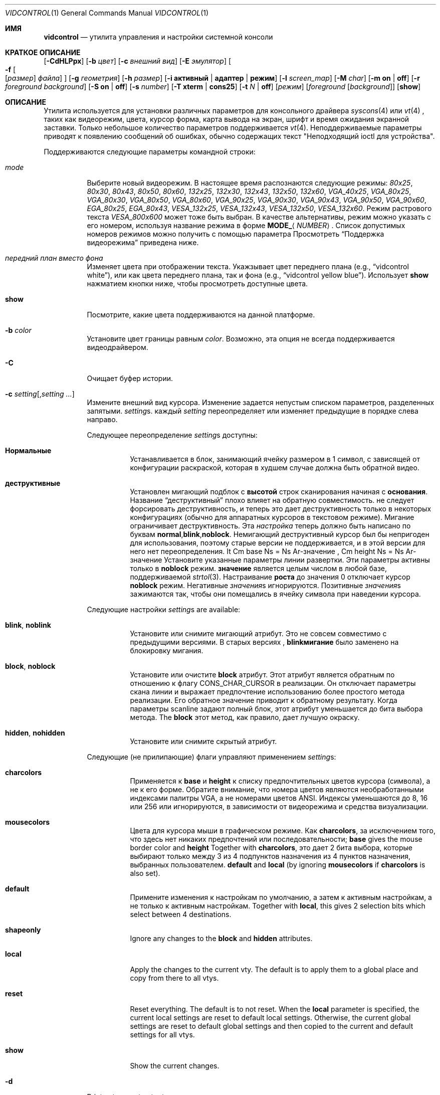 .\"
.\" vidcontrol - a utility for manipulating the syscons or vt video driver
.\"
.\" Redistribution and use in source and binary forms, with or without
.\" modification, are permitted provided that the following conditions
.\" are met:
.\" 1. Redistributions of source code must retain the above copyright
.\"    notice, this list of conditions and the following disclaimer.
.\" 2. Redistributions in binary form must reproduce the above copyright
.\"    notice, this list of conditions and the following disclaimer in the
.\"    documentation and/or other materials provided with the distribution.
.\"
.\"     @(#)vidcontrol.1
.\"
.Dd Апрель 6, 2022
.Dt VIDCONTROL 1
.Os
.Sh ИМЯ
.Nm vidcontrol
.Nd утилита управления и настройки системной консоли 
.Sh КРАТКОЕ ОПИСАНИЕ
.Nm
.Op Fl CdHLPpx
.Op Fl b Ar цвет
.Op Fl c Ar внешний вид
.Op Fl E Ar эмулятор
.Oo
.Fl f
.Oo
.Op Ar размер
.Ar файла
.Oc
.Oc
.Op Fl g Ar геометрия
.Op Fl h Ar размер
.Op Fl i Cm активный | адаптер | режим
.Op Fl l Ar screen_map
.Op Fl M Ar char
.Op Fl m Cm on | off
.Op Fl r Ar foreground Ar background
.Op Fl S Cm on | off
.Op Fl s Ar number
.Op Fl T Cm xterm | cons25
.Op Fl t Ar N | Cm off
.Op Ar режим
.Op Ar foreground Op Ar background
.Op Cm show
.Sh ОПИСАНИЕ
Утилита
.Nm
используется для установки различных параметров для консольного драйвера
.Xr syscons 4
или
.Xr vt 4
,
таких как видеорежим, цвета, курсор форма, карта вывода на экран, шрифт и время ожидания экранной заставки.
Только небольшое количество параметров поддерживается
.Xr vt 4 .
Неподдерживаемые параметры приводят к появлению сообщений об ошибках, обычно содержащих текст "Неподходящий ioctl для устройства".
.Pp
Поддерживаются следующие параметры командной строки:
.Bl -tag -width indent
.It Ar mode
Выберите новый видеорежим.
В настоящее время распознаются следующие режимы:
.Ar 80x25 ,
.Ar 80x30 ,
.Ar 80x43 ,
.Ar 80x50 ,
.Ar 80x60 ,
.Ar 132x25 ,
.Ar 132x30 ,
.Ar 132x43 ,
.Ar 132x50 ,
.Ar 132x60 ,
.Ar VGA_40x25 ,
.Ar VGA_80x25 ,
.Ar VGA_80x30 ,
.Ar VGA_80x50 ,
.Ar VGA_80x60 ,
.Ar VGA_90x25 ,
.Ar VGA_90x30 ,
.Ar VGA_90x43 ,
.Ar VGA_90x50 ,
.Ar VGA_90x60 ,
.Ar EGA_80x25 ,
.Ar EGA_80x43 ,
.Ar VESA_132x25 ,
.Ar VESA_132x43 ,
.Ar VESA_132x50 ,
.Ar VESA_132x60 .
.\"The graphic mode
.\".Ar VGA_320x200
.\"and
Режим растрового текста
.Ar VESA_800x600
может тоже быть выбран.
В качестве альтернативы, режим можно указать с его номером, используя название режима
в форме
.Li MODE_ Ns Aq Ar NUMBER .
Список допустимых номеров режимов можно получить с помощью параметра
.Режим Fl i Cm
.
Просмотреть
.Sx Поддержка видеорежима
приведена ниже.
.It Ar передний план вместо фона
Изменяет цвета при отображении текста.
Укажзывает цвет переднего плана
(e.g.,
.Dq vidcontrol white ) ,
или как цвета переднего плана, так и фона
(e.g.,
.Dq vidcontrol yellow blue ) .
Использует
.Cm show
нажматием кнопки ниже, чтобы просмотреть доступные цвета.
.It Cm show
Посмотрите, какие цвета поддерживаются на данной платформе.
.It Fl b Ar color
Установите цвет границы равным
.Ar color .
Возможно, эта опция не всегда поддерживается видеодрайвером.
.It Fl C
Очищает буфер истории.
.It Fl c Ar setting Ns Op , Ns Ar setting ...
Измените внешний вид курсора.
Изменение задается непустым списком параметров, разделенных запятыми.
.Ar setting Ns s .
каждый
.Ar setting
переопределяет или изменяет предыдущие в порядке слева направо.
.Pp
Следующее переопределение
.Ar setting Ns s
доступны:
.Bl -tag -width indent
.It Cm Нормальные
Устанавливается в блок, занимающий ячейку размером в 1 символ, с зависящей от конфигурации раскраской, которая в худшем случае должна быть обратной видео.
.It Cm деструктивные
Установлен мигающий подблок с
.Cm высотой
строк сканирования начиная с
.Cm основания .
Название
.Dq деструктивный
плохо влияет на обратную совместимость. 
не следует форсировать деструктивность,
и теперь это дает деструктивность только в некоторых
конфигурациях (обычно для аппаратных курсоров
в текстовом режиме).
Мигание ограничивает деструктивность.
Эта
.Ar настройка
теперь должно быть написано по буквам
.Cm normal , Ns Cm blink , Ns Cm noblock .
Немигающий деструктивный курсор был бы непригоден для использования,
поэтому старые версии
.Nm
не поддерживается,
и в этой версии для него нет переопределения.
It Cm base Ns = Ns Ar-значение , Cm height Ns = Ns Ar-значение
Установите указанные параметры линии развертки.
Эти параметры активны только в
.Cm noblock
режим.
.Cm значение
является целым числом в любой базе, поддерживаемой
.Xr strtol 3 .
Настраивание
.Cm роста
до значения 0 отключает курсор
.Cm noblock
режим.
Негативные
.Ar значения Ns s
игнорируются.
Позитивные
.Ar значения Ns s
зажимаются так, чтобы они помещались в ячейку символа при наведении курсора.
.El
.Pp
Следующие настройки 
.Ar setting Ns s
are available:
.Bl -tag -width indent
.It Cm blink , noblink
Установите или снимите мигающий атрибут.
Это не совсем совместимо с предыдущими версиями.
В старых версиях
.Nm , Cm blinkмигание
было заменено на блокировку мигания.
.It Cm block , noblock
Установите или очистите
.Cm block
атрибут.
Этот атрибут является обратным по отношению к флагу
.Dv CONS_CHAR_CURSOR
в реализации.
Он отключает параметры скана линии
и выражает предпочтение использованию более
простого метода реализации.
Его обратное значение приводит к обратному результату.
Когда параметры scanline задают полный блок,
этот атрибут уменьшается до бита выбора метода.
The
.Cm block
этот метод, как правило, дает лучшую окраску.
.It Cm hidden , nohidden
Установите или снимите скрытый атрибут.
.El
.Pp
Следующие (не прилипающие) флаги управляют применением
.Ar setting Ns s :
.Bl -tag -width indent
.It Cm charcolors
Применяется к
.Cm base
и
.Cm height
к списку предпочтительных цветов курсора (символа), а не к его форме.
Обратите внимание, что номера цветов являются необработанными индексами палитры VGA,
а не номерами цветов ANSI.
Индексы уменьшаются до 8, 16 или 256
или игнорируются,
в зависимости от видеорежима и средства визуализации.
.It Cm mousecolors
Цвета для курсора мыши в графическом режиме.
Как
.Cm charcolors ,
за исключением того, что здесь нет никаких предпочтений или последовательности;
.Cm base
gives the mouse border color and
.Cm height
Together with
.Cm charcolors ,
это дает 2 бита выбора, которые выбирают
только между 3 из 4 подпунктов назначения из 4 пунктов назначения, выбранных пользователем.
.Cm default
and
.Cm local
(by ignoring
.Cm mousecolors
if
.Cm charcolors
is also set).
.It Cm default
Примените изменения к настройкам по умолчанию, а затем к активным настройкам,
а не только к активным настройкам.
Together with
.Cm local ,
this gives 2 selection bits which select between 4 destinations.
.It Cm shapeonly
Ignore any changes to the
.Cm block
and
.Cm hidden
attributes.
.It Cm local
Apply the changes to the current vty.
The default is to apply them to a global place
and copy from there to all vtys.
.It Cm reset
Reset everything.
The default is to not reset.
When the
.Cm local
parameter is specified, the current local settings are reset
to default local settings.
Otherwise, the current global settings are reset to default
global settings and then copied to the current and default
settings for all vtys.
.It Cm show
Show the current changes.
.El
.It Fl d
Print out current output screen map.
.It Fl E Ar emulator
Set the terminal emulator to
.Ar emulator .
.It Fl e
Show the active and available terminal emulators.
.It Xo
.Fl f
.Oo
.Op Ar size
.Ar file
.Oc
.Xc
Load font
.Ar file
for
.Ar size
(currently, only
.Cm 8x8 ,
.Cm 8x14
or
.Cm 8x16 ) .
The font file can be either uuencoded or in raw binary format.
You can also use the menu-driven
.Xr vidfont 1
command to load the font of your choice.
.Pp
.Ar Size
may be omitted, in this case
.Nm
will try to guess it from the size of font file.
.Pp
When using
.Xr vt 4
both
.Ar size
and
.Ar file
can be omitted, and the default font will be loaded.
.Pp
Note that older video cards, such as MDA and CGA, do not support
software font.
See also
.Sx Video Mode Support
and
.Sx EXAMPLES
below and the man page for either
.Xr syscons 4
or
.Xr vt 4
(depending on which driver you use).
.It Fl g Ar geometry
Set the
.Ar geometry
of the text mode for the modes with selectable
geometry.
Currently only raster modes, such as
.Ar VESA_800x600 ,
support this option.
See also
.Sx Video Mode Support
and
.Sx EXAMPLES
below.
.It Fl h Ar size
Set the size of the history (scrollback) buffer to
.Ar size
lines.
.It Fl i Cm active
Shows the active vty number.
.It Fl i Cm adapter
Shows info about the current video adapter.
.It Fl i Cm mode
Shows the possible video modes with the current video hardware.
.It Fl l Ar screen_map
Install screen output map file from
.Ar screen_map .
See also
.Xr syscons 4
or
.Xr vt 4
(depending on which driver you use).
.It Fl L
Install default screen output map.
.It Fl M Ar char
Sets the base character used to render the mouse pointer to
.Ar char .
.It Fl m Cm on | off
Switch the mouse pointer
.Cm on
or
.Cm off .
Used together with the
.Xr moused 8
daemon for text mode cut & paste functionality.
.It Fl p
Capture the current contents of the video buffer corresponding
to the terminal device referred to by standard input.
The
.Nm
utility writes contents of the video buffer to the standard
output in a raw binary format.
For details about that
format see
.Sx Format of Video Buffer Dump
below.
Supported only with
.Xr syscons 4 .
.It Fl P
Same as
.Fl p ,
but dump contents of the video buffer in a plain text format
ignoring nonprintable characters and information about text
attributes.
Supported only with
.Xr syscons 4 .
.It Fl H
When used with
.Fl p
or
.Fl P ,
it instructs
.Nm
to dump full history buffer instead of visible portion of
the video buffer only.
.It Fl r Ar foreground background
Change reverse mode colors to
.Ar foreground
and
.Ar background .
.It Fl S Cm on | off
Turn vty switching on or off.
When vty switching is off,
attempts to switch to a different virtual terminal will fail.
(The default is to permit vty switching.)
This protection can be easily bypassed when the kernel is compiled with
the
.Dv DDB
option.
However, you probably should not compile the kernel debugger on a box which
is supposed to be physically secure.
.It Fl s Ar number
Set the active vty to
.Ar number .
.It Fl T Cm xterm | cons25
Switch between xterm and cons25 style terminal emulation.
.It Fl t Ar N | Cm off
Set the screensaver timeout to
.Ar N
seconds, or turns it
.Cm off .
.It Fl x
Use hexadecimal digits for output.
.El
.Ss Video Mode Support
Note that not all modes listed above may be supported by the video
hardware.
You can verify which mode is supported by the video hardware, using the
.Fl i Cm mode
option.
.Pp
The VESA BIOS support must be linked to the kernel
or loaded as a KLD module if you wish to use VESA video modes
or 132 column modes
(see
.Xr vga 4 ) .
.Pp
You need to compile your kernel with the
.Ar VGA_WIDTH90
option if you wish to use VGA 90 column modes
(see
.Xr vga 4 ) .
.Pp
Video modes other than 25 and 30 line modes may require specific size of font.
Use
.Fl f
option above to load a font file to the kernel.
If the required size of font has not been loaded to the kernel,
.Nm
will fail if the user attempts to set a new video mode.
.Pp
.Bl -column "25 line modes" "8x16 (VGA), 8x14 (EGA)" -compact
.Sy Modes Ta Sy Font size
.No 25 line modes Ta 8x16 (VGA), 8x14 (EGA)
.No 30 line modes Ta 8x16
.No 43 line modes Ta 8x8
.No 50 line modes Ta 8x8
.No 60 line modes Ta 8x8
.El
.Pp
It is better to always load all three sizes (8x8, 8x14 and 8x16)
of the same font.
.Pp
You may set variables in
.Pa /etc/rc.conf
or
.Pa /etc/rc.conf.local
so that desired font files will be automatically loaded
when the system starts up.
See below.
.Pp
If you want to use any of the raster text modes you need to recompile your
kernel with the
.Dv SC_PIXEL_MODE
option.
See
.Xr syscons 4
or
.Xr vt 4
(depending on which driver you use)
for more details on this kernel option.
.Ss Format of Video Buffer Dump
The
.Nm
utility uses the
.Xr syscons 4
.\" is it supported on vt(4)???
or
.Xr vt 4
.Dv CONS_SCRSHOT
.Xr ioctl 2
to capture the current contents of the video buffer.
The
.Nm
utility writes version and additional information to the standard
output, followed by the contents of the video buffer.
.Pp
VGA video memory is typically arranged in two byte tuples,
one per character position.
In each tuple, the first byte will be the character code,
and the second byte is the character's color attribute.
.Pp
The VGA color attribute byte looks like this:
.Bl -column "X:X" "<00000000>" "width" "bright foreground color"
.Sy "bits#		width	meaning"
.Li "7	<X0000000>	1	character blinking"
.Li "6:4	<0XXX0000>	3	background color"
.Li "3	<0000X000>	1	bright foreground color"
.Li "2:0	<00000XXX>	3	foreground color"
.El
.Pp
Here is a list of the three bit wide base colors:
.Pp
.Bl -hang -offset indent -compact
.It 0
Black
.It 1
Blue
.It 2
Green
.It 3
Cyan
.It 4
Red
.It 5
Magenta
.It 6
Brown
.It 7
Light Grey
.El
.Pp
Base colors with bit 3 (the bright foreground flag) set:
.Pp
.Bl -hang -offset indent -compact
.It 0
Dark Grey
.It 1
Light Blue
.It 2
Light Green
.It 3
Light Cyan
.It 4
Light Red
.It 5
Light Magenta
.It 6
Yellow
.It 7
White
.El
.Pp
For example, the two bytes
.Pp
.Dl "65 158"
.Pp
specify an uppercase A (character code 65), blinking
(bit 7 set) in yellow (bits 3:0) on a blue background
(bits 6:4).
.Pp
The
.Nm
output contains a small header which includes additional
information which may be useful to utilities processing
the output.
.Pp
The first 10 bytes are always arranged as follows:
.Bl -column "Byte range" "Contents" -offset indent
.It Sy "Byte Range	Contents"
.It "1 - 8	Literal text" Dq Li SCRSHOT_
.It "9	File format version number"
.It "10	Remaining number of bytes in the header"
.El
.Pp
Subsequent bytes depend on the version number.
.Bl -column "Version" "13 and up" -offset indent
.It Sy "Version	Byte	Meaning"
.It "1	11	Terminal width, in characters"
.It "	12	Terminal depth, in characters"
.It "	13 and up	The snapshot data"
.El
.Pp
So a dump of an 80x25 screen would start (in hex)
.Bd -literal -offset indent
53 43 52 53 48 4f 54 5f 01 02 50 19
----------------------- -- -- -- --
          |              |  |  |  ` 25 decimal
          |              |  |  `--- 80 decimal
          |              |  `------ 2 remaining bytes of header data
          |              `--------- File format version 1
          `------------------------ Literal "SCRSHOT_"
.Ed
.Sh VIDEO OUTPUT CONFIGURATION
.Ss Boot Time Configuration
You may set the following variables in
.Pa /etc/rc.conf
or
.Pa /etc/rc.conf.local
in order to configure the video output at boot time.
.Pp
.Bl -tag -width foo_bar_var -compact
.It Ar blanktime
Sets the timeout value for the
.Fl t
option.
.It Ar font8x16 , font8x14 , font8x8
Specifies font files for the
.Fl f
option.
.It Ar scrnmap
Specifies a screen output map file for the
.Fl l
option.
.El
.Pp
See
.Xr rc.conf 5
for more details.
.Ss Driver Configuration
The video card driver may let you change default configuration
options, such as the default font, so that you do not need to set up
the options at boot time.
See video card driver manuals, (e.g.,
.Xr vga 4 )
for details.
.Sh FILES
.Bl -tag -width /usr/share/syscons/scrnmaps/foo-bar -compact
.It Pa /usr/share/syscons/fonts/*
.It Pa /usr/share/vt/fonts/*
font files.
.It Pa /usr/share/syscons/scrnmaps/*
screen output map files (relevant for
.Xr syscons 4
only).
.El
.Sh EXAMPLES
If you want to load
.Pa /usr/share/syscons/fonts/iso-8x16.fnt
to the kernel, run
.Nm
as:
.Pp
.Dl vidcontrol -f 8x16 /usr/share/syscons/fonts/iso-8x16.fnt
.Pp
So long as the font file is in
.Pa /usr/share/syscons/fonts
(if using syscons) or
.Pa /usr/share/vt/fonts
(if using vt),
you may abbreviate the file name as
.Pa iso-8x16 :
.Pp
.Dl vidcontrol -f 8x16 iso-8x16
.Pp
Furthermore, you can also omit font size
.Dq Li 8x16 :
.Pp
.Dl vidcontrol -f iso-8x16
.Pp
Moreover, the suffix specifying the font size can also be omitted; in
this case,
.Nm
will use the size of the currently displayed font to construct the
suffix:
.Pp
.Dl vidcontrol -f iso
.Pp
Likewise, you can also abbreviate the screen output map file name for
the
.Fl l
option if the file is found in
.Pa /usr/share/syscons/scrnmaps .
.Pp
.Dl vidcontrol -l iso-8859-1_to_cp437
.Pp
The above command will load
.Pa /usr/share/syscons/scrnmaps/iso-8859-1_to_cp437.scm .
.Pp
The following command will set-up a 100x37 raster text mode (useful for
some LCD models):
.Pp
.Dl vidcontrol -g 100x37 VESA_800x600
.Pp
The following command will capture the contents of the first virtual
terminal video buffer, and redirect the output to the
.Pa shot.scr
file:
.Pp
.Dl vidcontrol -p < /dev/ttyv0 > shot.scr
.Pp
The following command will dump contents of the fourth virtual terminal
video buffer
to the standard output in the human readable format:
.Pp
.Dl vidcontrol -P < /dev/ttyv3
.Sh SEE ALSO
.Xr kbdcontrol 1 ,
.Xr vidfont 1 ,
.Xr keyboard 4 ,
.Xr screen 4 ,
.Xr syscons 4 ,
.Xr vga 4 ,
.Xr vt 4 ,
.Xr rc.conf 5 ,
.Xr kldload 8 ,
.Xr moused 8 ,
.Xr watch 8
.Pp
The various
.Pa scr2*
utilities in the
.Pa graphics
and
.Pa textproc
categories of the
.Em "Ports Collection" .
.Sh AUTHORS
.An S\(/oren Schmidt Aq Mt sos@FreeBSD.org
.An Sascha Wildner Aq Mt saw@online.de
.Sh CONTRIBUTORS
.An -split
.An Maxim Sobolev Aq Mt sobomax@FreeBSD.org
.An Nik Clayton Aq Mt nik@FreeBSD.org
